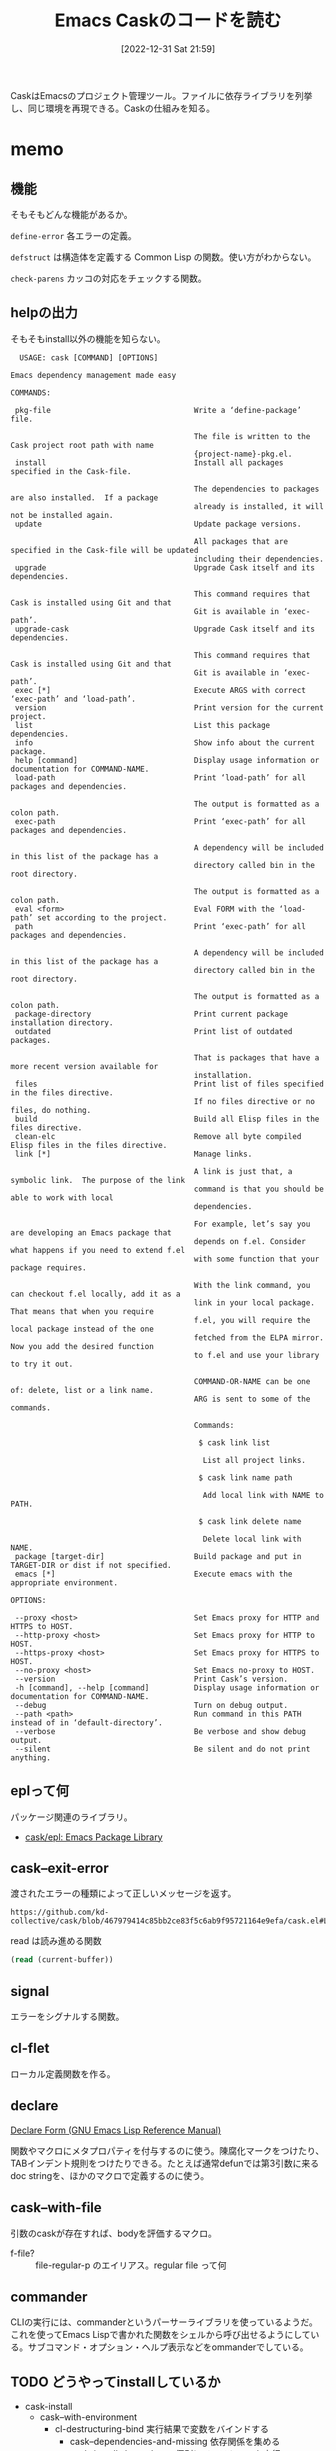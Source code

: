 :PROPERTIES:
:header-args+: :wrap :results raw
:END:
#+title:      Emacs Caskのコードを読む
#+date:       [2022-12-31 Sat 21:59]
#+filetags:   :code:
#+identifier: 20221231T215937

CaskはEmacsのプロジェクト管理ツール。ファイルに依存ライブラリを列挙し、同じ環境を再現できる。Caskの仕組みを知る。

* memo
:LOGBOOK:
CLOCK: [2023-01-05 Thu 23:49]--[2023-01-06 Fri 00:14] =>  0:25
CLOCK: [2023-01-05 Thu 23:14]--[2023-01-05 Thu 23:39] =>  0:25
CLOCK: [2023-01-05 Thu 22:41]--[2023-01-05 Thu 23:06] =>  0:25
CLOCK: [2023-01-05 Thu 22:16]--[2023-01-05 Thu 22:41] =>  0:25
CLOCK: [2023-01-05 Thu 00:29]--[2023-01-05 Thu 00:54] =>  0:25
CLOCK: [2023-01-04 Wed 23:33]--[2023-01-04 Wed 23:58] =>  0:25
CLOCK: [2023-01-04 Wed 23:08]--[2023-01-04 Wed 23:33] =>  0:25
CLOCK: [2023-01-04 Wed 22:40]--[2023-01-04 Wed 23:05] =>  0:25
CLOCK: [2023-01-04 Wed 22:15]--[2023-01-04 Wed 22:40] =>  0:25
CLOCK: [2023-01-04 Wed 21:46]--[2023-01-04 Wed 22:11] =>  0:25
CLOCK: [2023-01-04 Wed 20:04]--[2023-01-04 Wed 20:29] =>  0:25
CLOCK: [2023-01-04 Wed 19:14]--[2023-01-04 Wed 19:39] =>  0:25
:END:
** 機能
:LOGBOOK:
CLOCK: [2023-01-04 Wed 14:35]--[2023-01-04 Wed 15:00] =>  0:25
CLOCK: [2023-01-01 Sun 16:27]--[2023-01-01 Sun 18:00] =>  1:33
:END:
そもそもどんな機能があるか。

~define-error~ 各エラーの定義。

~defstruct~ は構造体を定義する Common Lisp の関数。使い方がわからない。

~check-parens~ カッコの対応をチェックする関数。
** helpの出力
そもそもinstall以外の機能を知らない。

#+begin_src
  USAGE: cask [COMMAND] [OPTIONS]

Emacs dependency management made easy

COMMANDS:

 pkg-file                                Write a ‘define-package’ file.

                                         The file is written to the Cask project root path with name
                                         {project-name}-pkg.el.
 install                                 Install all packages specified in the Cask-file.

                                         The dependencies to packages are also installed.  If a package
                                         already is installed, it will not be installed again.
 update                                  Update package versions.

                                         All packages that are specified in the Cask-file will be updated
                                         including their dependencies.
 upgrade                                 Upgrade Cask itself and its dependencies.

                                         This command requires that Cask is installed using Git and that
                                         Git is available in ‘exec-path’.
 upgrade-cask                            Upgrade Cask itself and its dependencies.

                                         This command requires that Cask is installed using Git and that
                                         Git is available in ‘exec-path’.
 exec [*]                                Execute ARGS with correct ‘exec-path’ and ‘load-path’.
 version                                 Print version for the current project.
 list                                    List this package dependencies.
 info                                    Show info about the current package.
 help [command]                          Display usage information or documentation for COMMAND-NAME.
 load-path                               Print ‘load-path’ for all packages and dependencies.

                                         The output is formatted as a colon path.
 exec-path                               Print ‘exec-path’ for all packages and dependencies.

                                         A dependency will be included in this list of the package has a
                                         directory called bin in the root directory.

                                         The output is formatted as a colon path.
 eval <form>                             Eval FORM with the ‘load-path’ set according to the project.
 path                                    Print ‘exec-path’ for all packages and dependencies.

                                         A dependency will be included in this list of the package has a
                                         directory called bin in the root directory.

                                         The output is formatted as a colon path.
 package-directory                       Print current package installation directory.
 outdated                                Print list of outdated packages.

                                         That is packages that have a more recent version available for
                                         installation.
 files                                   Print list of files specified in the files directive.
                                         If no files directive or no files, do nothing.
 build                                   Build all Elisp files in the files directive.
 clean-elc                               Remove all byte compiled Elisp files in the files directive.
 link [*]                                Manage links.

                                         A link is just that, a symbolic link.  The purpose of the link
                                         command is that you should be able to work with local
                                         dependencies.

                                         For example, let’s say you are developing an Emacs package that
                                         depends on f.el. Consider what happens if you need to extend f.el
                                         with some function that your package requires.

                                         With the link command, you can checkout f.el locally, add it as a
                                         link in your local package.  That means that when you require
                                         f.el, you will require the local package instead of the one
                                         fetched from the ELPA mirror.  Now you add the desired function
                                         to f.el and use your library to try it out.

                                         COMMAND-OR-NAME can be one of: delete, list or a link name.
                                         ARG is sent to some of the commands.

                                         Commands:

                                          $ cask link list

                                           List all project links.

                                          $ cask link name path

                                           Add local link with NAME to PATH.

                                          $ cask link delete name

                                           Delete local link with NAME.
 package [target-dir]                    Build package and put in TARGET-DIR or dist if not specified.
 emacs [*]                               Execute emacs with the appropriate environment.

OPTIONS:

 --proxy <host>                          Set Emacs proxy for HTTP and HTTPS to HOST.
 --http-proxy <host>                     Set Emacs proxy for HTTP to HOST.
 --https-proxy <host>                    Set Emacs proxy for HTTPS to HOST.
 --no-proxy <host>                       Set Emacs no-proxy to HOST.
 --version                               Print Cask’s version.
 -h [command], --help [command]          Display usage information or documentation for COMMAND-NAME.
 --debug                                 Turn on debug output.
 --path <path>                           Run command in this PATH instead of in ‘default-directory’.
 --verbose                               Be verbose and show debug output.
 --silent                                Be silent and do not print anything.
#+end_src
** eplって何
パッケージ関連のライブラリ。

- [[https://github.com/cask/epl][cask/epl: Emacs Package Library]]

** cask--exit-error
渡されたエラーの種類によって正しいメッセージを返す。

#+begin_src git-permalink
https://github.com/kd-collective/cask/blob/467979414c85bb2ce83f5c6ab9f95721164e9efa/cask.el#L237
#+end_src

#+RESULTS:
#+begin_results
  (defun cask--exit-error (bundle err)
#+end_results

#+caption: read は読み進める関数
#+begin_src emacs-lisp
  (read (current-buffer))
#+end_src
** signal
エラーをシグナルする関数。
** cl-flet
ローカル定義関数を作る。
** declare

[[https://ayatakesi.github.io/emacs/24.5/elisp_html/Declare-Form.html][Declare Form (GNU Emacs Lisp Reference Manual)]]

関数やマクロにメタプロパティを付与するのに使う。陳腐化マークをつけたり、TABインデント規則をつけたりできる。たとえば通常defunでは第3引数に来るdoc stringを、ほかのマクロで定義するのに使う。

** cask--with-file
引数のcaskが存在すれば、bodyを評価するマクロ。

- f-file? :: file-regular-p  のエイリアス。regular file って何

** commander
CLIの実行には、commanderというパーサーライブラリを使っているようだ。これを使ってEmacs Lispで書かれた関数をシェルから呼び出せるようにしている。サブコマンド・オプション・ヘルプ表示などをommanderでしている。
** TODO どうやってinstallしているか
:PROPERTIES:
:Effort:   05:00
:END:
:LOGBOOK:
CLOCK: [2023-01-07 Sat 16:32]
CLOCK: [2023-01-07 Sat 16:06]--[2023-01-07 Sat 16:31] =>  0:25
CLOCK: [2023-01-07 Sat 15:38]--[2023-01-07 Sat 16:03] =>  0:25
CLOCK: [2023-01-07 Sat 14:25]--[2023-01-07 Sat 14:50] =>  0:25
CLOCK: [2023-01-07 Sat 12:33]--[2023-01-07 Sat 12:58] =>  0:25
CLOCK: [2023-01-07 Sat 12:07]--[2023-01-07 Sat 12:32] =>  0:25
CLOCK: [2023-01-07 Sat 11:42]--[2023-01-07 Sat 12:07] =>  0:25
CLOCK: [2023-01-07 Sat 00:23]--[2023-01-07 Sat 00:48] =>  0:25
:END:

- cask-install
  - cask--with-environment
    - cl-destructuring-bind 実行結果で変数をバインドする
      - cask--dependencies-and-missing 依存関係を集める
      - cask--install-dependency 個別にインストールを実行
      - missing-dependencies のときはエラーを吐く

bundle構造体に対して、さまざまなアクセサがある感じか。bundleがよくわかってなくてピンときてない感じ。ほとんどの関数はbundleを引数にとる。

- cask--install-dependency
  - print関係やってる
  - 本質的にはepl-install-file か epl-package-install を使ってインストール
    - install-fileはファイルからインストールし、package installは名前からダウンロードか
    - fetcherによって分岐するようだ。fetcherとは
  - epl-refresh package descriptionを更新するs
  - cask--checkout-and-package-dependency パッケージのパスを返す
  - cask-dependency 系は何をやっているのだろう
  - cask--with-package 引数がパッケージであればbodyを評価し、パッケージでなければ例外を返す

** TODO cask-printの仕組み
:PROPERTIES:
:Effort:   02:00
:END:
cask-print内でgreen関数を使って出力を色付けできる。直接green関数は中でないと利用できない。これはどういう仕組みになっているのだろう。

#+caption:
#+begin_src emacs-lisp
(cask-print "----" (green "green") "----")
#+end_src

#+RESULTS:
#+begin_results
----[32mgreen[0m----
#+end_results

** TODO どこでcask structをセットしているか
テストを見ればよさそうに見える。

** TODO fetcherとは何か
どのバージョン管理を使うかということに見える。

#+caption: デフォルト値
#+begin_src emacs-lisp
  (:git :bzr :hg :darcs :svn :cvs)
#+end_src

** TODO recipeとは何か
